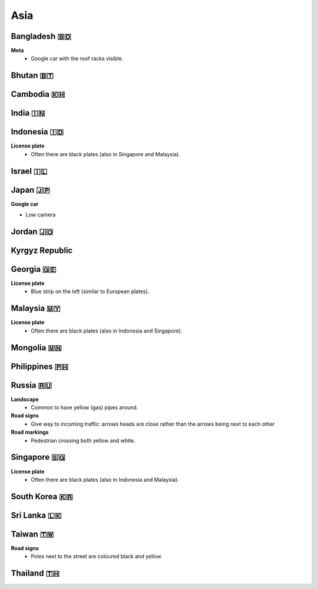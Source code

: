 Asia
====


Bangladesh 🇧🇩
-------------

**Meta**
	- Google car with the roof racks visible.
	
Bhutan 🇧🇹
---------

Cambodia 🇰🇭
-----------

India 🇮🇳
--------

Indonesia 🇮🇩
------------

**License plate**
    - Often there are black plates (also in Singapore and Malaysia).

Israel 🇮🇱
---------

Japan 🇯🇵
--------

**Google car**

- Low camera

Jordan 🇯🇴
---------

Kyrgyz Republic
---------------

Georgia 🇬🇪
----------

**License plate**
    - Blue strip on the left (similar to European plates).


Malaysia 🇲🇾
-----------

**License plate**
    - Often there are black plates (also in Indonesia and Singapore).

Mongolia 🇲🇳
-----------

Philippines 🇵🇭
--------------

Russia 🇷🇺
---------

**Landscape**
    - Common to have yellow (gas) pipes around.

**Road signs**
    - Give way to incoming traffic: arrows heads are close rather than the arrows being next to each other

**Road markings**
    - Pedestrian crossing both yellow and white.

Singapore 🇸🇬
------------

**License plate**
    - Often there are black plates (also in Indonesia and Malaysia).

South Korea 🇰🇷
--------------

Sri Lanka 🇱🇰
------------

Taiwan 🇹🇼
---------

**Road signs**
	- Poles next to the street are coloured black and yellow.

.. image:: images/taiwan-pole.png
  :width: 400
  :alt: Poles in Taiwan.

Thailand 🇹🇭
-----------

